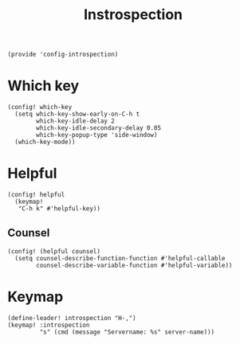 #+TITLE: Instrospection
#+PROPERTY: header-args :tangle-relative 'dir :dir ${HOME}/.local/emacs/site-lisp
#+PROPERTY: header-args:elisp :tangle config-introspection.el

#+begin_src elisp
(provide 'config-introspection)
#+end_src

* Which key
#+begin_src elisp
(config! which-key
  (setq which-key-show-early-on-C-h t
        which-key-idle-delay 2
        which-key-idle-secondary-delay 0.05
        which-key-popup-type 'side-window)
  (which-key-mode))
#+END_SRC

* Helpful
#+begin_src elisp
(config! helpful
  (keymap!
   "C-h k" #'helpful-key))
#+END_SRC
** Counsel
#+begin_src elisp
(config! (helpful counsel)
  (setq counsel-describe-function-function #'helpful-callable
        counsel-describe-variable-function #'helpful-variable))
#+end_src

* Keymap
#+begin_src elisp
(define-leader! introspection "H-,")
(keymap! :introspection
         "s" (cmd (message "Servername: %s" server-name)))
#+end_src
